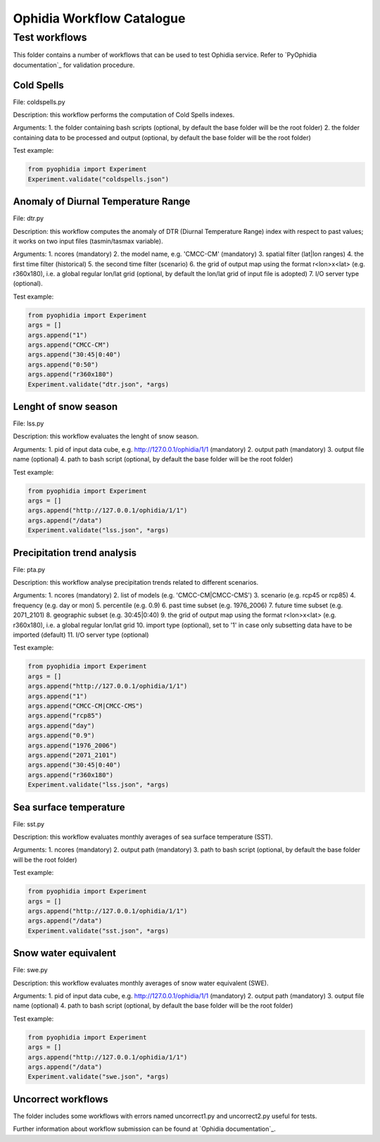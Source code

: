 ==========================
Ophidia Workflow Catalogue
==========================

Test workflows
==============

This folder contains a number of workflows that can be used to test Ophidia service. Refer to `PyOphidia documentation`_ for validation procedure.

Cold Spells
-----------
File: coldspells.py

Description: this workflow performs the computation of Cold Spells indexes.

Arguments:
1. the folder containing bash scripts (optional, by default the base folder will be the root folder)
2. the folder containing data to be processed and output (optional, by default the base folder will be the root folder)

Test example:

.. code-block:: python

	from pyophidia import Experiment
	Experiment.validate("coldspells.json")

Anomaly of Diurnal Temperature Range
------------------------------------
File: dtr.py

Description: this workflow computes the anomaly of DTR (Diurnal Temperature Range) index with respect to past values; it works on two input files (tasmin/tasmax variable).

Arguments:
1. ncores (mandatory)
2. the model name, e.g. 'CMCC-CM' (mandatory)
3. spatial filter (lat|lon ranges)
4. the first time filter (historical)
5. the second time filter (scenario)
6. the grid of output map using the format r<lon>x<lat> (e.g. r360x180), i.e. a global regular lon/lat grid (optional, by default the lon/lat grid of input file is adopted)
7. I/O server type (optional).

Test example:

.. code-block:: python

	from pyophidia import Experiment
	args = []
	args.append("1")
	args.append("CMCC-CM")
	args.append("30:45|0:40")
	args.append("0:50")
	args.append("r360x180")
	Experiment.validate("dtr.json", *args)

Lenght of snow season
---------------------
File: lss.py

Description: this workflow evaluates the lenght of snow season.

Arguments:
1. pid of input data cube, e.g. http://127.0.0.1/ophidia/1/1 (mandatory)
2. output path (mandatory)
3. output file name (optional)
4. path to bash script (optional, by default the base folder will be the root folder)

Test example:

.. code-block:: python

	from pyophidia import Experiment
	args = []
	args.append("http://127.0.0.1/ophidia/1/1")
	args.append("/data")
	Experiment.validate("lss.json", *args)

Precipitation trend analysis
----------------------------
File: pta.py

Description: this workflow analyse precipitation trends related to different scenarios.

Arguments:
1. ncores (mandatory)
2. list of models (e.g. 'CMCC-CM|CMCC-CMS')
3. scenario (e.g. rcp45 or rcp85)
4. frequency (e.g. day or mon)
5. percentile (e.g. 0.9)
6. past time subset (e.g. 1976_2006)
7. future time subset (e.g. 2071_2101)
8. geographic subset (e.g. 30:45|0:40)
9. the grid of output map using the format r<lon>x<lat> (e.g. r360x180), i.e. a global regular lon/lat grid
10. import type (optional), set to '1' in case only subsetting data have to be imported (default)
11. I/O server type (optional)

Test example:

.. code-block:: python

	from pyophidia import Experiment
	args = []
	args.append("http://127.0.0.1/ophidia/1/1")
	args.append("1")
	args.append("CMCC-CM|CMCC-CMS")
	args.append("rcp85")
	args.append("day")
	args.append("0.9")
	args.append("1976_2006")
	args.append("2071_2101")
	args.append("30:45|0:40")
	args.append("r360x180")
	Experiment.validate("lss.json", *args)

Sea surface temperature
-----------------------
File: sst.py

Description: this workflow evaluates monthly averages of sea surface temperature (SST).

Arguments:
1. ncores (mandatory)
2. output path (mandatory)
3. path to bash script (optional, by default the base folder will be the root folder)

Test example:

.. code-block:: python

	from pyophidia import Experiment
	args = []
	args.append("http://127.0.0.1/ophidia/1/1")
	args.append("/data")
	Experiment.validate("sst.json", *args)

Snow water equivalent
---------------------
File: swe.py

Description: this workflow evaluates monthly averages of snow water equivalent (SWE).

Arguments:
1. pid of input data cube, e.g. http://127.0.0.1/ophidia/1/1 (mandatory)
2. output path (mandatory)
3. output file name (optional)
4. path to bash script (optional, by default the base folder will be the root folder)

Test example:

.. code-block:: python

	from pyophidia import Experiment
	args = []
	args.append("http://127.0.0.1/ophidia/1/1")
	args.append("/data")
	Experiment.validate("swe.json", *args)

Uncorrect workflows
-------------------
The folder includes some workflows with errors named uncorrect1.py and uncorrect2.py useful for tests.

Further information about workflow submission can be found at `Ophidia documentation`_.

.. _PyOphidia_documentation: https://pyophidia.readthedocs.io/en/stable/
.. _Ophidia_documentation: https://ophidia.cmcc.it/documentation/users/workflow/workflow_basic.html#workflow-submission

